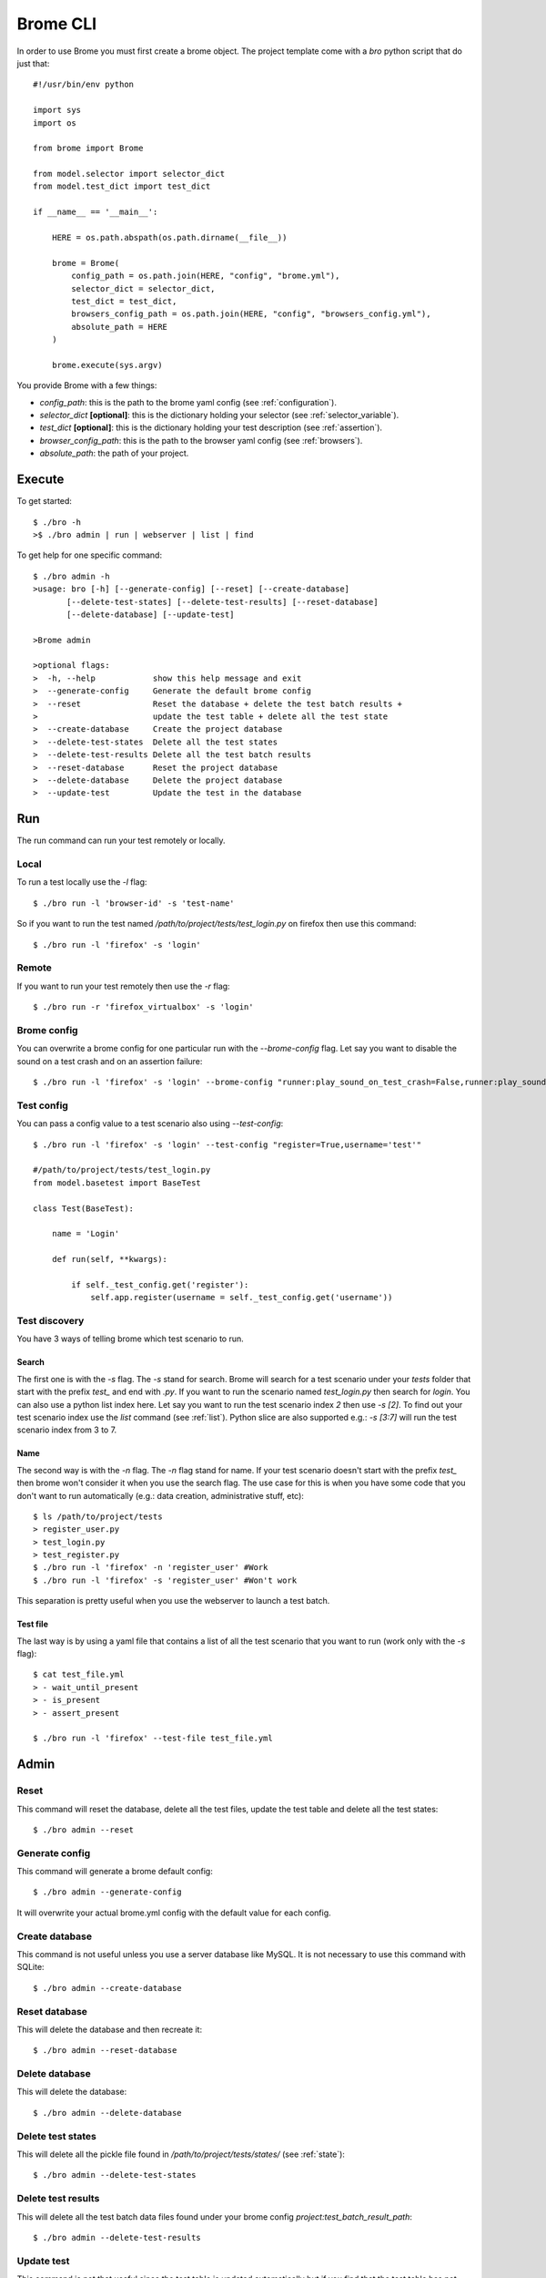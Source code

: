 Brome CLI
=========

In order to use Brome you must first create a brome object. The project template come with a `bro` python script that do just that::

    #!/usr/bin/env python

    import sys
    import os

    from brome import Brome

    from model.selector import selector_dict
    from model.test_dict import test_dict

    if __name__ == '__main__':

        HERE = os.path.abspath(os.path.dirname(__file__))

        brome = Brome(
            config_path = os.path.join(HERE, "config", "brome.yml"),
            selector_dict = selector_dict,
            test_dict = test_dict,
            browsers_config_path = os.path.join(HERE, "config", "browsers_config.yml"),
            absolute_path = HERE
        )

        brome.execute(sys.argv)

You provide Brome with a few things:

* `config_path`: this is the path to the brome yaml config (see :ref:`configuration`).
* `selector_dict` **[optional]**: this is the dictionary holding your selector (see :ref:`selector_variable`).
* `test_dict` **[optional]**: this is the dictionary holding your test description (see :ref:`assertion`).
* `browser_config_path`: this is the path to the browser yaml config (see :ref:`browsers`).
* `absolute_path`: the path of your project.

Execute
-------

To get started::

    $ ./bro -h
    >$ ./bro admin | run | webserver | list | find

To get help for one specific command::

    $ ./bro admin -h
    >usage: bro [-h] [--generate-config] [--reset] [--create-database]
           [--delete-test-states] [--delete-test-results] [--reset-database]
           [--delete-database] [--update-test]

    >Brome admin

    >optional flags:
    >  -h, --help            show this help message and exit
    >  --generate-config     Generate the default brome config
    >  --reset               Reset the database + delete the test batch results +
    >                        update the test table + delete all the test state
    >  --create-database     Create the project database
    >  --delete-test-states  Delete all the test states
    >  --delete-test-results Delete all the test batch results
    >  --reset-database      Reset the project database
    >  --delete-database     Delete the project database
    >  --update-test         Update the test in the database

Run
---

The run command can run your test remotely or locally.

Local
~~~~~

To run a test locally use the `-l` flag::

    $ ./bro run -l 'browser-id' -s 'test-name'

So if you want to run the test named `/path/to/project/tests/test_login.py` on firefox then use this command::

    $ ./bro run -l 'firefox' -s 'login'

Remote
~~~~~~

If you want to run your test remotely then use the `-r` flag::
    
    $ ./bro run -r 'firefox_virtualbox' -s 'login'

Brome config
~~~~~~~~~~~~

You can overwrite a brome config for one particular run with the `--brome-config` flag. Let say you want to disable the sound on a test crash and on an assertion failure::

    $ ./bro run -l 'firefox' -s 'login' --brome-config "runner:play_sound_on_test_crash=False,runner:play_sound_on_assertion_failure=False"

Test config
~~~~~~~~~~~

You can pass a config value to a test scenario also using `--test-config`::

    $ ./bro run -l 'firefox' -s 'login' --test-config "register=True,username='test'"

    #/path/to/project/tests/test_login.py
    from model.basetest import BaseTest

    class Test(BaseTest):

        name = 'Login'

        def run(self, **kwargs):

            if self._test_config.get('register'):
                self.app.register(username = self._test_config.get('username'))

Test discovery
~~~~~~~~~~~~~~

You have 3 ways of telling brome which test scenario to run.

Search
######

The first one is with the `-s` flag. The `-s` stand for search. Brome will search for a test scenario under your `tests` folder that start with the prefix `test_` and end with `.py`. If you want to run the scenario named `test_login.py` then search for `login`. You can also use a python list index here. Let say you want to run the test scenario index `2` then use `-s [2]`. To find out your test scenario index use the `list` command (see :ref:`list`). Python slice are also supported e.g.: `-s [3:7]` will run the test scenario index from 3 to 7.

Name
####

The second way is with the `-n` flag. The `-n` flag stand for name. If your test scenario doesn't start with the prefix `test_` then brome won't consider it when you use the search flag. The use case for this is when you have some code that you don't want to run automatically (e.g.: data creation, administrative stuff, etc)::

    $ ls /path/to/project/tests
    > register_user.py
    > test_login.py
    > test_register.py
    $ ./bro run -l 'firefox' -n 'register_user' #Work
    $ ./bro run -l 'firefox' -s 'register_user' #Won't work

This separation is pretty useful when you use the webserver to launch a test batch.

Test file
#########

The last way is by using a yaml file that contains a list of all the test scenario that you want to run (work only with the `-s` flag)::

    $ cat test_file.yml
    > - wait_until_present
    > - is_present
    > - assert_present

    $ ./bro run -l 'firefox' --test-file test_file.yml

Admin
-----

Reset
~~~~~

This command will reset the database, delete all the test files, update the test table and delete all the test states::

    $ ./bro admin --reset

Generate config
~~~~~~~~~~~~~~~

This command will generate a brome default config::

    $ ./bro admin --generate-config

It will overwrite your actual brome.yml config with the default value for each config.

Create database
~~~~~~~~~~~~~~~

This command is not useful unless you use a server database like MySQL. It is not necessary to use this command with SQLite::

    $ ./bro admin --create-database

Reset database
~~~~~~~~~~~~~~

This will delete the database and then recreate it::

    $ ./bro admin --reset-database

Delete database
~~~~~~~~~~~~~~~

This will delete the database::

    $ ./bro admin --delete-database

Delete test states
~~~~~~~~~~~~~~~~~~

This will delete all the pickle file found in `/path/to/project/tests/states/` (see :ref:`state`)::

    $ ./bro admin --delete-test-states

Delete test results
~~~~~~~~~~~~~~~~~~~

This will delete all the test batch data files found under your brome config `project:test_batch_result_path`::

    $ ./bro admin --delete-test-results

Update test
~~~~~~~~~~~

This command is not that useful since the test table is updated automatically but if you find that the test table has not been updated automatically the use this command to force it::

    $ ./bro admin --update-test

Webserver
---------

To start the webserver use the `webserver` command::

    $ ./bro webserver

This use the build in Flask webserver.

Tornado
~~~~~~~

If you want to start a tornado webserver instead use the `-t` flag::

    $ ./bro webserver -t

If you are over ssh and you want to start the webserver in the background and detach it from the current ssh session then use this bash command::

    $ nohup ./bro webserver -t &


.. _list:

List
----

To find out the index of your test scenario use the `list` command::

    $ ./bro list
    > [0]   login
    > [1]   register
    > [2]   logout

Find
----

The `find` command is use to find either a `test_id` or a `selector_variable`::

    $ ./bro find --test-id '#1'

    $ ./bro find --selector 'sv:login_username'
